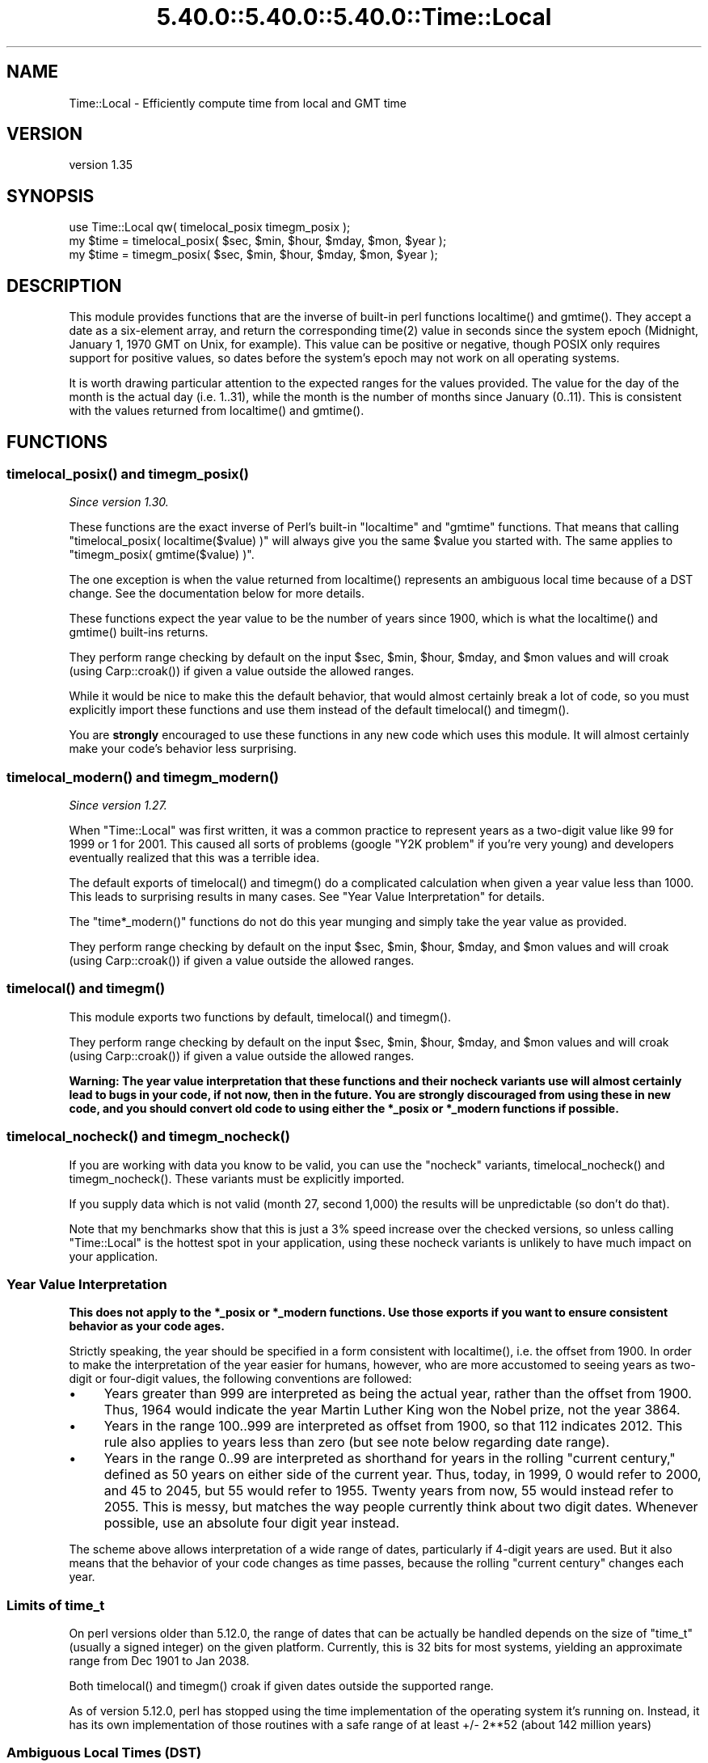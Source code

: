 .\" Automatically generated by Pod::Man 5.0102 (Pod::Simple 3.45)
.\"
.\" Standard preamble:
.\" ========================================================================
.de Sp \" Vertical space (when we can't use .PP)
.if t .sp .5v
.if n .sp
..
.de Vb \" Begin verbatim text
.ft CW
.nf
.ne \\$1
..
.de Ve \" End verbatim text
.ft R
.fi
..
.\" \*(C` and \*(C' are quotes in nroff, nothing in troff, for use with C<>.
.ie n \{\
.    ds C` ""
.    ds C' ""
'br\}
.el\{\
.    ds C`
.    ds C'
'br\}
.\"
.\" Escape single quotes in literal strings from groff's Unicode transform.
.ie \n(.g .ds Aq \(aq
.el       .ds Aq '
.\"
.\" If the F register is >0, we'll generate index entries on stderr for
.\" titles (.TH), headers (.SH), subsections (.SS), items (.Ip), and index
.\" entries marked with X<> in POD.  Of course, you'll have to process the
.\" output yourself in some meaningful fashion.
.\"
.\" Avoid warning from groff about undefined register 'F'.
.de IX
..
.nr rF 0
.if \n(.g .if rF .nr rF 1
.if (\n(rF:(\n(.g==0)) \{\
.    if \nF \{\
.        de IX
.        tm Index:\\$1\t\\n%\t"\\$2"
..
.        if !\nF==2 \{\
.            nr % 0
.            nr F 2
.        \}
.    \}
.\}
.rr rF
.\" ========================================================================
.\"
.IX Title "5.40.0::5.40.0::5.40.0::Time::Local 3"
.TH 5.40.0::5.40.0::5.40.0::Time::Local 3 2024-12-13 "perl v5.40.0" "Perl Programmers Reference Guide"
.\" For nroff, turn off justification.  Always turn off hyphenation; it makes
.\" way too many mistakes in technical documents.
.if n .ad l
.nh
.SH NAME
Time::Local \- Efficiently compute time from local and GMT time
.SH VERSION
.IX Header "VERSION"
version 1.35
.SH SYNOPSIS
.IX Header "SYNOPSIS"
.Vb 1
\&    use Time::Local qw( timelocal_posix timegm_posix );
\&
\&    my $time = timelocal_posix( $sec, $min, $hour, $mday, $mon, $year );
\&    my $time = timegm_posix( $sec, $min, $hour, $mday, $mon, $year );
.Ve
.SH DESCRIPTION
.IX Header "DESCRIPTION"
This module provides functions that are the inverse of built-in perl functions
\&\f(CWlocaltime()\fR and \f(CWgmtime()\fR. They accept a date as a six-element array, and
return the corresponding \f(CWtime(2)\fR value in seconds since the system epoch
(Midnight, January 1, 1970 GMT on Unix, for example). This value can be
positive or negative, though POSIX only requires support for positive values,
so dates before the system's epoch may not work on all operating systems.
.PP
It is worth drawing particular attention to the expected ranges for the values
provided. The value for the day of the month is the actual day (i.e. 1..31),
while the month is the number of months since January (0..11). This is
consistent with the values returned from \f(CWlocaltime()\fR and \f(CWgmtime()\fR.
.SH FUNCTIONS
.IX Header "FUNCTIONS"
.ie n .SS "timelocal_posix() and timegm_posix()"
.el .SS "\f(CWtimelocal_posix()\fP and \f(CWtimegm_posix()\fP"
.IX Subsection "timelocal_posix() and timegm_posix()"
\&\fISince version 1.30.\fR
.PP
These functions are the exact inverse of Perl's built-in \f(CW\*(C`localtime\*(C'\fR and
\&\f(CW\*(C`gmtime\*(C'\fR functions. That means that calling \f(CW\*(C`timelocal_posix(
localtime($value) )\*(C'\fR will always give you the same \f(CW$value\fR you started
with. The same applies to \f(CW\*(C`timegm_posix( gmtime($value) )\*(C'\fR.
.PP
The one exception is when the value returned from \f(CWlocaltime()\fR represents an
ambiguous local time because of a DST change. See the documentation below for
more details.
.PP
These functions expect the year value to be the number of years since 1900,
which is what the \f(CWlocaltime()\fR and \f(CWgmtime()\fR built-ins returns.
.PP
They perform range checking by default on the input \f(CW$sec\fR, \f(CW$min\fR, \f(CW$hour\fR,
\&\f(CW$mday\fR, and \f(CW$mon\fR values and will croak (using \f(CWCarp::croak()\fR) if given a
value outside the allowed ranges.
.PP
While it would be nice to make this the default behavior, that would almost
certainly break a lot of code, so you must explicitly import these functions
and use them instead of the default \f(CWtimelocal()\fR and \f(CWtimegm()\fR.
.PP
You are \fBstrongly\fR encouraged to use these functions in any new code which
uses this module. It will almost certainly make your code's behavior less
surprising.
.ie n .SS "timelocal_modern() and timegm_modern()"
.el .SS "\f(CWtimelocal_modern()\fP and \f(CWtimegm_modern()\fP"
.IX Subsection "timelocal_modern() and timegm_modern()"
\&\fISince version 1.27.\fR
.PP
When \f(CW\*(C`Time::Local\*(C'\fR was first written, it was a common practice to represent
years as a two-digit value like \f(CW99\fR for \f(CW1999\fR or \f(CW1\fR for \f(CW2001\fR. This
caused all sorts of problems (google "Y2K problem" if you're very young) and
developers eventually realized that this was a terrible idea.
.PP
The default exports of \f(CWtimelocal()\fR and \f(CWtimegm()\fR do a complicated
calculation when given a year value less than 1000. This leads to surprising
results in many cases. See "Year Value Interpretation" for details.
.PP
The \f(CW\*(C`time*_modern()\*(C'\fR functions do not do this year munging and simply take the
year value as provided.
.PP
They perform range checking by default on the input \f(CW$sec\fR, \f(CW$min\fR, \f(CW$hour\fR,
\&\f(CW$mday\fR, and \f(CW$mon\fR values and will croak (using \f(CWCarp::croak()\fR) if given a
value outside the allowed ranges.
.ie n .SS "timelocal() and timegm()"
.el .SS "\f(CWtimelocal()\fP and \f(CWtimegm()\fP"
.IX Subsection "timelocal() and timegm()"
This module exports two functions by default, \f(CWtimelocal()\fR and \f(CWtimegm()\fR.
.PP
They perform range checking by default on the input \f(CW$sec\fR, \f(CW$min\fR, \f(CW$hour\fR,
\&\f(CW$mday\fR, and \f(CW$mon\fR values and will croak (using \f(CWCarp::croak()\fR) if given a
value outside the allowed ranges.
.PP
\&\fBWarning: The year value interpretation that these functions and their nocheck
variants use will almost certainly lead to bugs in your code, if not now, then
in the future. You are strongly discouraged from using these in new code, and
you should convert old code to using either the \fR\f(CB*_posix\fR\fB or \fR\f(CB*_modern\fR\fB
functions if possible.\fR
.ie n .SS "timelocal_nocheck() and timegm_nocheck()"
.el .SS "\f(CWtimelocal_nocheck()\fP and \f(CWtimegm_nocheck()\fP"
.IX Subsection "timelocal_nocheck() and timegm_nocheck()"
If you are working with data you know to be valid, you can use the "nocheck"
variants, \f(CWtimelocal_nocheck()\fR and \f(CWtimegm_nocheck()\fR. These variants must
be explicitly imported.
.PP
If you supply data which is not valid (month 27, second 1,000) the results will
be unpredictable (so don't do that).
.PP
Note that my benchmarks show that this is just a 3% speed increase over the
checked versions, so unless calling \f(CW\*(C`Time::Local\*(C'\fR is the hottest spot in your
application, using these nocheck variants is unlikely to have much impact on
your application.
.SS "Year Value Interpretation"
.IX Subsection "Year Value Interpretation"
\&\fBThis does not apply to the \fR\f(CB*_posix\fR\fB or \fR\f(CB*_modern\fR\fB functions. Use those
exports if you want to ensure consistent behavior as your code ages.\fR
.PP
Strictly speaking, the year should be specified in a form consistent with
\&\f(CWlocaltime()\fR, i.e. the offset from 1900. In order to make the interpretation
of the year easier for humans, however, who are more accustomed to seeing years
as two-digit or four-digit values, the following conventions are followed:
.IP \(bu 4
Years greater than 999 are interpreted as being the actual year, rather than
the offset from 1900. Thus, 1964 would indicate the year Martin Luther King won
the Nobel prize, not the year 3864.
.IP \(bu 4
Years in the range 100..999 are interpreted as offset from 1900, so that 112
indicates 2012. This rule also applies to years less than zero (but see note
below regarding date range).
.IP \(bu 4
Years in the range 0..99 are interpreted as shorthand for years in the rolling
"current century," defined as 50 years on either side of the current year.
Thus, today, in 1999, 0 would refer to 2000, and 45 to 2045, but 55 would refer
to 1955. Twenty years from now, 55 would instead refer to 2055. This is messy,
but matches the way people currently think about two digit dates. Whenever
possible, use an absolute four digit year instead.
.PP
The scheme above allows interpretation of a wide range of dates, particularly
if 4\-digit years are used. But it also means that the behavior of your code
changes as time passes, because the rolling "current century" changes each
year.
.SS "Limits of time_t"
.IX Subsection "Limits of time_t"
On perl versions older than 5.12.0, the range of dates that can be actually be
handled depends on the size of \f(CW\*(C`time_t\*(C'\fR (usually a signed integer) on the
given platform. Currently, this is 32 bits for most systems, yielding an
approximate range from Dec 1901 to Jan 2038.
.PP
Both \f(CWtimelocal()\fR and \f(CWtimegm()\fR croak if given dates outside the supported
range.
.PP
As of version 5.12.0, perl has stopped using the time implementation of the
operating system it's running on. Instead, it has its own implementation of
those routines with a safe range of at least +/\- 2**52 (about 142 million
years)
.SS "Ambiguous Local Times (DST)"
.IX Subsection "Ambiguous Local Times (DST)"
Because of DST changes, there are many time zones where the same local time
occurs for two different GMT times on the same day. For example, in the
"Europe/Paris" time zone, the local time of 2001\-10\-28 02:30:00 can represent
either 2001\-10\-28 00:30:00 GMT, \fBor\fR 2001\-10\-28 01:30:00 GMT.
.PP
When given an ambiguous local time, the \fBtimelocal()\fR function will always return
the epoch for the \fIearlier\fR of the two possible GMT times.
.SS "Non-Existent Local Times (DST)"
.IX Subsection "Non-Existent Local Times (DST)"
When a DST change causes a locale clock to skip one hour forward, there will be
an hour's worth of local times that don't exist. Again, for the "Europe/Paris"
time zone, the local clock jumped from 2001\-03\-25 01:59:59 to 2001\-03\-25
03:00:00.
.PP
If the \f(CWtimelocal()\fR function is given a non-existent local time, it will
simply return an epoch value for the time one hour later.
.SS "Negative Epoch Values"
.IX Subsection "Negative Epoch Values"
On perl version 5.12.0 and newer, negative epoch values are fully supported.
.PP
On older versions of perl, negative epoch (\f(CW\*(C`time_t\*(C'\fR) values, which are not
officially supported by the POSIX standards, are known not to work on some
systems. These include MacOS (pre-OSX) and Win32.
.PP
On systems which do support negative epoch values, this module should be able
to cope with dates before the start of the epoch, down the minimum value of
time_t for the system.
.SH IMPLEMENTATION
.IX Header "IMPLEMENTATION"
These routines are quite efficient and yet are always guaranteed to agree with
\&\f(CWlocaltime()\fR and \f(CWgmtime()\fR. We manage this by caching the start times of
any months we've seen before. If we know the start time of the month, we can
always calculate any time within the month.  The start times are calculated
using a mathematical formula. Unlike other algorithms that do multiple calls to
\&\f(CWgmtime()\fR.
.PP
The \f(CWtimelocal()\fR function is implemented using the same cache. We just assume
that we're translating a GMT time, and then fudge it when we're done for the
timezone and daylight savings arguments. Note that the timezone is evaluated
for each date because countries occasionally change their official timezones.
Assuming that \f(CWlocaltime()\fR corrects for these changes, this routine will also
be correct.
.SH "AUTHORS EMERITUS"
.IX Header "AUTHORS EMERITUS"
This module is based on a Perl 4 library, timelocal.pl, that was included with
Perl 4.036, and was most likely written by Tom Christiansen.
.PP
The current version was written by Graham Barr.
.SH BUGS
.IX Header "BUGS"
The whole scheme for interpreting two-digit years can be considered a bug.
.PP
Bugs may be submitted at <https://github.com/houseabsolute/Time\-Local/issues>.
.PP
There is a mailing list available for users of this distribution,
<mailto:datetime@perl.org>.
.SH SOURCE
.IX Header "SOURCE"
The source code repository for Time-Local can be found at <https://github.com/houseabsolute/Time\-Local>.
.SH AUTHOR
.IX Header "AUTHOR"
Dave Rolsky <autarch@urth.org>
.SH CONTRIBUTORS
.IX Header "CONTRIBUTORS"
.IP \(bu 4
Florian Ragwitz <rafl@debian.org>
.IP \(bu 4
Gregory Oschwald <oschwald@gmail.com>
.IP \(bu 4
J. Nick Koston <nick@cpanel.net>
.IP \(bu 4
Tom Wyant <wyant@cpan.org>
.IP \(bu 4
Unknown <unknown@example.com>
.SH "COPYRIGHT AND LICENSE"
.IX Header "COPYRIGHT AND LICENSE"
This software is copyright (c) 1997 \- 2023 by Graham Barr & Dave Rolsky.
.PP
This is free software; you can redistribute it and/or modify it under
the same terms as the Perl 5 programming language system itself.
.PP
The full text of the license can be found in the
\&\fILICENSE\fR file included with this distribution.
.SH "POD ERRORS"
.IX Header "POD ERRORS"
Hey! \fBThe above document had some coding errors, which are explained below:\fR
.IP "Around line 273:" 4
.IX Item "Around line 273:"
This document probably does not appear as it should, because its "=encoding UTF\-8" line calls for an unsupported encoding.  [Pod::Simple::TranscodeDumb v3.45's supported encodings are: ascii ascii-ctrl cp1252 iso\-8859\-1 latin\-1 latin1 null]
.Sp
Couldn't do =encoding UTF\-8: This document probably does not appear as it should, because its "=encoding UTF\-8" line calls for an unsupported encoding.  [Pod::Simple::TranscodeDumb v3.45's supported encodings are: ascii ascii-ctrl cp1252 iso\-8859\-1 latin\-1 latin1 null]
